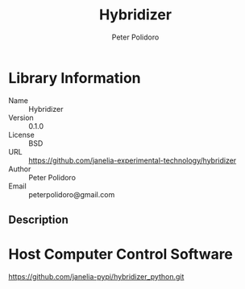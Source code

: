 #+TITLE: Hybridizer
#+AUTHOR: Peter Polidoro
#+EMAIL: peterpolidoro@gmail.com

* Library Information
  - Name :: Hybridizer
  - Version :: 0.1.0
  - License :: BSD
  - URL :: https://github.com/janelia-experimental-technology/hybridizer
  - Author :: Peter Polidoro
  - Email :: peterpolidoro@gmail.com

** Description

* Host Computer Control Software

  [[https://github.com/janelia-pypi/hybridizer_python.git]]
